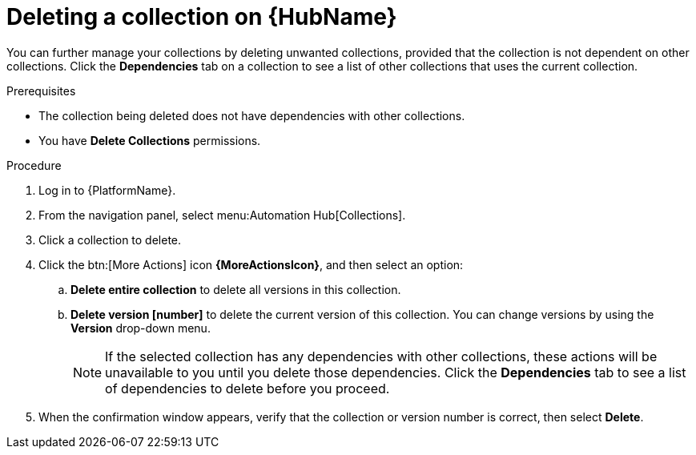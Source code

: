 
[id="delete-collection"]

= Deleting a collection on {HubName}

You can further manage your collections by deleting unwanted  collections, provided that the collection is not dependent on other collections. Click the *Dependencies* tab on a collection to see a list of other collections that uses the current collection.

.Prerequisites
* The collection being deleted does not have dependencies with other collections.
* You have *Delete Collections* permissions.

.Procedure
. Log in to {PlatformName}.
. From the navigation panel, select menu:Automation Hub[Collections].
. Click a collection to delete.
. Click the btn:[More Actions] icon *{MoreActionsIcon}*, and then select an option:
.. *Delete entire collection* to delete all versions in this collection.
.. *Delete version [number]* to delete the current version of this collection. You can change versions by using the *Version* drop-down menu.
+
[NOTE]
====
If the selected collection has any dependencies with other collections, these actions will be unavailable to you until you delete those dependencies. Click the *Dependencies* tab to see a list of dependencies to delete before you proceed.
====
+
. When the confirmation window appears, verify that the collection or version number is correct, then select *Delete*.
